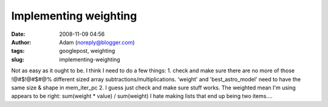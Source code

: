 Implementing weighting
######################
:date: 2008-11-09 04:56
:author: Adam (noreply@blogger.com)
:tags: googlepost, weighting
:slug: implementing-weighting

Not as easy as it ought to be.
I think I need to do a few things:
1. check and make sure there are no more of those !@#$!@#$#@% different
sized array subtractions/multiplications. 'weight' and
'best\_astro\_model' need to have the same size & shape in mem\_iter\_pc
2. I guess just check and make sure stuff works. The weighted mean I'm
using appears to be right: sum(weight \* value) / sum(weight)
I hate making lists that end up being two items....
